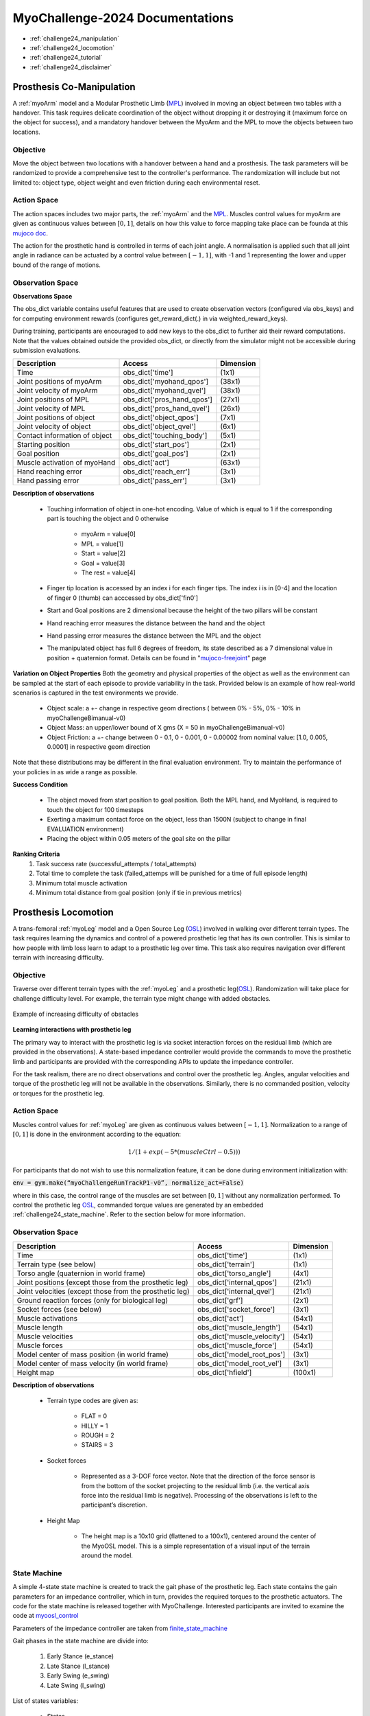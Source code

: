 MyoChallenge-2024 Documentations
#############################################


* :ref:`challenge24_manipulation`
* :ref:`challenge24_locomotion`
* :ref:`challenge24_tutorial`
* :ref:`challenge24_disclaimer`




.. _challenge24_manipulation:

Prosthesis Co-Manipulation
--------------------------------------------------------------


A :ref:`myoArm` model and a Modular Prosthetic Limb (`MPL <https://www.jhuapl.edu/work/projects-and-missions/revolutionizing-prosthetics/research>`__)
involved in moving an object between two tables with a handover. This task requires delicate coordination of the 
object without dropping it or destroying it (maximum force on the object for success), and a mandatory handover between 
the MyoArm and the MPL to move the objects between two locations.


.. image:: images/MyoChallenge24_manip.png
    :width: 450
    :align: center



Objective
^^^^^^^^^^^^^^^^^^^^^^^^^^^


Move the object between two locations with a handover between a hand and a prosthesis. The task parameters will be randomized to provide a comprehensive 
test to the controller's performance. The randomization will include but not limited to: object type, object weight and even friction during each environmental reset. 




Action Space
^^^^^^^^^^^^^^^^^^^^^^^^


The action spaces includes two major parts, the :ref:`myoArm` and the `MPL <https://www.jhuapl.edu/work/projects-and-missions/revolutionizing-prosthetics/research>`__. 
Muscles control values for myoArm are given as continuous values between  :math:`[0, 1]`, details on how this value to force mapping take place can be founda at 
this `mujoco doc <https://mujoco.readthedocs.io/en/stable/modeling.html#cmuscle>`__.

The action for the prosthetic hand is controlled in terms of each joint angle. A normalisation is applied such that all joint angle in radiance can be 
actuated by a control value between  :math:`[-1, 1]`, with -1 and 1 representing the lower and upper bound of the range of motions.


Observation Space
^^^^^^^^^^^^^^^^^^^^^^^^^

**Observations Space**

The obs_dict variable contains useful features that are used to create observation vectors (configured via obs_keys) and for computing environment rewards (configures get_reward_dict(.) 
in via weighted_reward_keys).

During training, participants are encouraged to add new keys to the obs_dict to further aid their reward computations. Note that the values obtained outside the provided obs_dict, 
or directly from the simulator might not be accessible during submission evaluations.


.. temporary change backup
.. +-----------------------------------------+-----------------------------+-----------------+
.. | **Description**                         |        **Access**           |   **Dimension** |
.. +-----------------------------------------+-----------------------------+-----------------+
.. | Time                                    | obs_dict['time']            |  (1x1)          |
.. +-----------------------------------------+-----------------------------+-----------------+
.. | Joint positions of myoArm               | obs_dict['myohand_qpos']    | (38x1)          | 
.. +-----------------------------------------+-----------------------------+-----------------+
.. | Joint velocity of myoArm                | obs_dict['myohand_qvel']    | (38x1)          |
.. +-----------------------------------------+-----------------------------+-----------------+
.. | Joint positions of MPL                  | obs_dict['pros_hand_qpos']  | (27x1)          |
.. +-----------------------------------------+-----------------------------+-----------------+
.. | Joint velocity of MPL                   | obs_dict['pros_hand_qvel']  | (26x1)          |
.. +-----------------------------------------+-----------------------------+-----------------+
.. | Joint positions of object               | obs_dict['object_qpos']     | (7x1)           |
.. +-----------------------------------------+-----------------------------+-----------------+
.. | Joint velocity of object                | obs_dict['object_qvel']     | (6x1)           |
.. +-----------------------------------------+-----------------------------+-----------------+
.. | Contact information of object           | obs_dict['touching_body']   | (5x1)           |
.. +-----------------------------------------+-----------------------------+-----------------+
.. | Starting position                       | obs_dict['start_pos']       | (2x1)           |
.. +-----------------------------------------+-----------------------------+-----------------+
.. | Goal position                           | obs_dict['goal_pos']        | (2x1)           |
.. +-----------------------------------------+-----------------------------+-----------------+
.. | Muscle activation of myoHand            | obs_dict['act']             | (63x1)          |
.. +-----------------------------------------+-----------------------------+-----------------+
.. | Palm location                           | obs_dict['palm_pos']        | (3x1)           |
.. +-----------------------------------------+-----------------------------+-----------------+
.. | Finger tip location                     | obs_dict['fin_i']           | (3x5)           |
.. +-----------------------------------------+-----------------------------+-----------------+
.. | MPL palm location                       | obs_dict['Rpalm_pos']       | (3x1)           |
.. +-----------------------------------------+-----------------------------+-----------------+
.. | Object position                         | obs_dict['obj_pos']         | (3x1)           |
.. +-----------------------------------------+-----------------------------+-----------------+
.. | Hand reaching error                     | obs_dict['reach_err']       | (3x1)           |
.. +-----------------------------------------+-----------------------------+-----------------+
.. | Hand passing error                      | obs_dict['pass_err']        | (3x1)           |
.. +-----------------------------------------+-----------------------------+-----------------+


+-----------------------------------------+-----------------------------+-----------------+
| **Description**                         |        **Access**           |   **Dimension** |
+-----------------------------------------+-----------------------------+-----------------+
| Time                                    | obs_dict['time']            |  (1x1)          |
+-----------------------------------------+-----------------------------+-----------------+
| Joint positions of myoArm               | obs_dict['myohand_qpos']    | (38x1)          | 
+-----------------------------------------+-----------------------------+-----------------+
| Joint velocity of myoArm                | obs_dict['myohand_qvel']    | (38x1)          |
+-----------------------------------------+-----------------------------+-----------------+
| Joint positions of MPL                  | obs_dict['pros_hand_qpos']  | (27x1)          |
+-----------------------------------------+-----------------------------+-----------------+
| Joint velocity of MPL                   | obs_dict['pros_hand_qvel']  | (26x1)          |
+-----------------------------------------+-----------------------------+-----------------+
| Joint positions of object               | obs_dict['object_qpos']     | (7x1)           |
+-----------------------------------------+-----------------------------+-----------------+
| Joint velocity of object                | obs_dict['object_qvel']     | (6x1)           |
+-----------------------------------------+-----------------------------+-----------------+
| Contact information of object           | obs_dict['touching_body']   | (5x1)           |
+-----------------------------------------+-----------------------------+-----------------+
| Starting position                       | obs_dict['start_pos']       | (2x1)           |
+-----------------------------------------+-----------------------------+-----------------+
| Goal position                           | obs_dict['goal_pos']        | (2x1)           |
+-----------------------------------------+-----------------------------+-----------------+
| Muscle activation of myoHand            | obs_dict['act']             | (63x1)          |
+-----------------------------------------+-----------------------------+-----------------+
| Hand reaching error                     | obs_dict['reach_err']       | (3x1)           |
+-----------------------------------------+-----------------------------+-----------------+
| Hand passing error                      | obs_dict['pass_err']        | (3x1)           |
+-----------------------------------------+-----------------------------+-----------------+



**Description of observations**

    - Touching information of object in one-hot encoding. Value of which is equal to 1 if the corresponding part is touching the object and 0 otherwise

        - myoArm = value[0]
        - MPL    = value[1]
        - Start  = value[2]
        - Goal   = value[3]
        - The rest = value[4]

    - Finger tip location is accessed by an index i for each finger tips. The index i is in [0-4] and the location of finger 0 (thumb) can acccessed by obs_dict['fin0']
    
    - Start and Goal positions are 2 dimensional because the height of the two pillars will be constant

    - Hand reaching error measures the distance between the hand and the object

    - Hand passing error measures the distance between the MPL and the object

    - The manipulated object has full 6 degrees of freedom, its state described as a 7 dimensional value in position + quaternion format. Details can be found in "`mujoco-freejoint <https://mujoco.readthedocs.io/en/stable/XMLreference.html#body-freejoint>`__" page




**Variation on Object Properties**
Both the geometry and physical properties of the object as well as the environment can be sampled at the start of each episode to provide variability in the task. Provided 
below is an example of how real-world scenarios is captured in the test environments we provide.

    - Object scale: a +- change in respective geom directions ( between 0% - 5%, 0% - 10% in myoChallengeBimanual-v0)
    - Object Mass: an upper/lower bound of X gms (X = 50 in myoChallengeBimanual-v0)
    - Object Friction: a +- change between 0 - 0.1, 0 - 0.001, 0 - 0.00002 from nominal value: [1.0, 0.005, 0.0001] in respective geom direction

Note that these distributions may be different in the final evaluation environment. Try to maintain the performance of your policies in as wide a range as possible.


**Success Condition**

    - The object moved from start position to goal position. Both the MPL hand, and MyoHand, is required to touch the object for 100 timesteps 
    - Exerting a maximum contact force on the object, less than 1500N (subject to change in final EVALUATION environment)
    - Placing the object within 0.05 meters of the goal site on the pillar

**Ranking Criteria**
    1. Task success rate (successful_attempts / total_attempts)
    2. Total time to complete the task (failed_attemps will be punished for a time of full episode length)
    3. Minimum total muscle activation
    4. Minimum total distance from goal position (only if tie in previous metrics)



.. _challenge24_locomotion:


Prosthesis Locomotion
---------------------------------




A trans-femoral :ref:`myoLeg` model and a Open Source Leg (`OSL <https://neurobionics.robotics.umich.edu/research/wearable-robotics/open-source-leg/>`__)  involved 
in walking over different terrain types. The task requires learning the dynamics and control of a powered prosthetic leg that has its own controller. 
This is similar to how people with limb loss learn to adapt to a prosthetic leg over time. This task also requires navigation over different terrain 
with increasing difficulty.


.. image:: images/MyoChallenge24_loco_1.png
  :width: 350
  :align: center
  :alt: Text




Objective
^^^^^^^^^^^^^^^^^^^^^^^^^^^

Traverse over different terrain types with the :ref:`myoLeg` and a prosthetic leg(`OSL <https://neurobionics.robotics.umich.edu/research/wearable-robotics/open-source-leg/>`__). 
Randomization will take place for challenge difficulty level. For example, the terrain type might change with added obstacles.


.. figure:: images/MyoChallenge24_loco_2.png
    :width: 600
    :align: center

    Example of increasing difficulty of obstacles




**Learning interactions with prosthetic leg**


The primary way to interact with the prosthetic leg is via socket interaction forces on the residual limb (which are provided 
in the observations). A state-based impedance controller would provide the commands to move the prosthetic limb and participants 
are provided with the corresponding APIs to update the impedance controller.


For the task realism, there are no direct observations and control over the prosthetic leg. Angles, angular velocities and torque 
of the prosthetic leg will not be available in the observations. Similarly, there is no commanded position, velocity or torques 
for the prosthetic leg.





Action Space
^^^^^^^^^^^^^^^^^^^^^^^^^^^^

Muscles control values for :ref:`myoLeg` are given as continuous values between  :math:`[-1, 1]`. Normalization to a range of :math:`[0, 1]` is done in the environment 
according to the equation:

.. math::

    1 / ( 1 + exp(-5 * (muscleCtrl - 0.5) ) )


For participants that do not wish to use this normalization feature, it can be done during environment initialization with:

:code:`env = gym.make(“myoChallengeRunTrackP1-v0”, normalize_act=False)`


where in this case, the control range of the muscles are set between :math:`[0, 1]` without any normalization performed.
To control the prothetic leg `OSL <https://neurobionics.robotics.umich.edu/research/wearable-robotics/open-source-leg/>`__, commanded torque values are generated 
by an embedded :ref:`challenge24_state_machine`. Refer to the section below for more information.




Observation Space
^^^^^^^^^^^^^^^^^^^^^^^^^^^^^

+-----------------------------------------+-----------------------------+-----------------+
| **Description**                         |        **Access**           |   **Dimension** |
+-----------------------------------------+-----------------------------+-----------------+
| Time                                    |      obs_dict['time']       |        (1x1)    |
+-----------------------------------------+-----------------------------+-----------------+
| Terrain type (see below)                |   obs_dict['terrain']       | (1x1)           |
+-----------------------------------------+-----------------------------+-----------------+
| Torso angle                             |                             |                 |
| (quaternion in world frame)             |   obs_dict['torso_angle']   |  (4x1)          |
+-----------------------------------------+-----------------------------+-----------------+
| Joint positions                         |                             |                 |
| (except those from the prosthetic leg)  | obs_dict['internal_qpos']   |  (21x1)         | 
+-----------------------------------------+-----------------------------+-----------------+
| Joint velocities                        |                             |                 | 
| (except those from the prosthetic leg)  | obs_dict['internal_qvel']   | (21x1)          | 
+-----------------------------------------+-----------------------------+-----------------+
| Ground reaction forces                  | obs_dict['grf']             |  (2x1)          |
| (only for biological leg)               |                             |                 |
+-----------------------------------------+-----------------------------+-----------------+
| Socket forces (see below)               | obs_dict['socket_force']    | (3x1)           |
+-----------------------------------------+-----------------------------+-----------------+
| Muscle activations                      | obs_dict['act']             | (54x1)          |
+-----------------------------------------+-----------------------------+-----------------+
| Muscle length                           | obs_dict['muscle_length']   |  (54x1)         |
+-----------------------------------------+-----------------------------+-----------------+
| Muscle velocities                       | obs_dict['muscle_velocity'] | (54x1)          |
+-----------------------------------------+-----------------------------+-----------------+
| Muscle forces                           | obs_dict['muscle_force']    | (54x1)          |
+-----------------------------------------+-----------------------------+-----------------+
| Model center of mass position           |                             |  (3x1)          |
| (in world frame)                        |  obs_dict['model_root_pos'] |                 |
+-----------------------------------------+-----------------------------+-----------------+
| Model center of mass velocity           |  obs_dict['model_root_vel'] |   (3x1)         |
| (in world frame)                        |                             |                 |
+-----------------------------------------+-----------------------------+-----------------+
| Height map                              |  obs_dict['hfield']         | (100x1)         |
+-----------------------------------------+-----------------------------+-----------------+



**Description of observations**

    - Terrain type codes are given as:

        - FLAT = 0
        - HILLY = 1
        - ROUGH = 2
        - STAIRS = 3

    - Socket forces

        - Represented as a 3-DOF force vector. Note that the direction of the force sensor is from the bottom of the socket projecting to the residual limb (i.e. the vertical axis force into the residual limb is negative). Processing of the observations is left to the participant’s discretion.
    
    - Height Map

        - The height map is a 10x10 grid (flattened to a 100x1), centered around the center of the MyoOSL model. This is a simple representation of a visual input of the terrain around the model.


.. _challenge24_state_machine:

State Machine
^^^^^^^^^^^^^^^^^^^^^^^^^^^^^^^^^^^^

A simple 4-state state machine is created to track the gait phase of the prosthetic leg. Each state contains the gain parameters 
for an impedance controller, which in turn, provides the required torques to the prosthetic actuators. The code for the state machine 
is released together with MyoChallenge. Interested participants are invited to examine the code at 
`myoosl_control <https://github.com/MyoHub/myosuite/blob/dev/myosuite/envs/myo/assets/leg/myoosl_control.py>`__


Parameters of the impedance controller are taken from `finite_state_machine <https://opensourceleg.readthedocs.io/en/latest/examples/finite_state_machine.html>`__



Gait phases in the state machine are divide into:

    1. Early Stance (e_stance)
    2. Late Stance (l_stance)
    3. Early Swing (e_swing)
    4. Late Swing (l_swing)


List of states variables:

    - States

        - ["e_stance", "l_stance", "e_swing", "l_swing"]

    - Impedance controller parameters (for both knee and ankle actuators)

        - Stiffness
        - Damping
        - Target angle

    - State transition thresholds

        - Load
        - Knee angle
        - Knee velocity
        - Ankle angle
        - Ankle velocity



.. _challenge24_tutorial:


Challenge Tutorial
--------------------------------------------------------------

This section aims to provide an basics to get start of the challenge.

For a step-by-step tutorial, please check our :ref:`tutorials` page :ref:`use_reinforcement_learning` and :ref:`baselines` page.

To obtain a more in-depth understanding of the challenge, we have prepared baselines for both of the challenges.
Links are available for `manipulation <https://colab.research.google.com/drive/1AqC1Y7NkRnb2R1MgjT3n4u02EmSPem88#scrollTo=-mAnRvYjIS4d>`__, 
`locomotion <https://colab.research.google.com/drive/1AFbVlwnGDYD45XqMYBaYjf5xOOa_KEXd?usp=sharing>`__.



.. code-block:: python

    from myosuite.utils import gym
    # Include the locomotion track environment, uncomment to select the manipulation challenge
    env = gym.make('myoChallengeRunTrackP1-v0')
    #env = gym.make('myoChallengeBimanual-v0')
    

    env.reset()

    # Repeat 1000 time steps
    for _ in range(1000):

        # Activate mujoco rendering window
        env.mj_render()

        # Select skin group
        geom_1_indices = np.where(env.sim.model.geom_group == 1)
        # Change the alpha value to make it transparent
        env.sim.model.geom_rgba[geom_1_indices, 3] = 0


        # Get observation from the envrionment, details are described in the above docs
        obs = env.get_obs()
        current_time = obs['time']
        #print(current_time)


        # Take random actions
        action = env.action_space.sample()


        # Environment provides feedback on action
        next_obs, reward, terminated, truncated, info = env.step(action)


        # Reset training if env is terminated
        if terminated:
            next_obs, info = env.reset()




.. _challenge24_disclaimer:

Challenge disclaimer on test and evaluation environments
--------------------------------------------------------------

This challenge aims to provide a simulated environment that captures the complexity of real-world scenarios. In order for participants to familiarise themselves with the tasks, 
we have opened the portal for a TEST environment to begin with. Please note that even though the tasks and evaluation criteria will stay the same, there might be difference in the 
changing factors' distributions in the final EVALUATION environment. Please try to maintain the robustness of your policies in as wide a range as possible.

